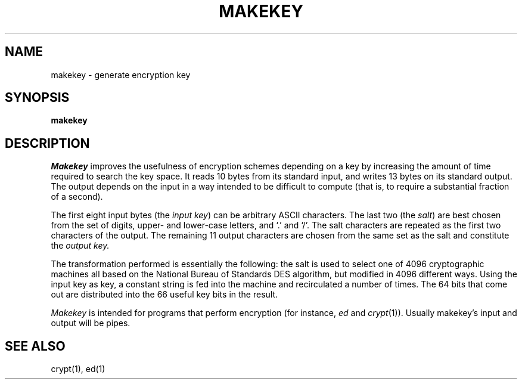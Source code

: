 .\"	@(#)makekey.8	6.1 (Berkeley) 4/27/85
.\"
.TH MAKEKEY 1 "April 27, 1985"
.AT 3
.SH NAME
makekey \- generate encryption key
.SH SYNOPSIS
.B makekey
.SH DESCRIPTION
.I Makekey
improves the usefulness of encryption schemes depending on a key by
increasing the amount of time required to search the key space.  It
reads 10 bytes from its standard input, and writes 13 bytes on its
standard output.  The output depends on the input in a way intended to
be difficult to compute (that is, to require a substantial fraction of
a second).
.PP
The first eight input bytes
(the
.IR "input key" )
can be arbitrary ASCII characters.
The last two (the
.IR salt )
are best chosen from the set of digits, upper- and lower-case
letters, and `.' and `/'.
The salt characters are repeated as the first two characters of the output.
The remaining 11 output characters are chosen from the same set as the salt
and constitute the
.I "output key."
.PP
The transformation performed is essentially the following:
the salt is used to select one of 4096 cryptographic
machines all based on the National Bureau of Standards
DES algorithm, but modified in 4096 different ways.
Using the input key as key,
a constant string is fed into the machine and recirculated a number of times.
The 64 bits that come out are distributed into the
66 useful key bits in the result.
.PP
.I Makekey
is intended for programs that perform encryption (for instance,
.I ed
and
.IR crypt (1)).
Usually makekey's input and output will be pipes.
.SH SEE ALSO
crypt(1), ed(1)

